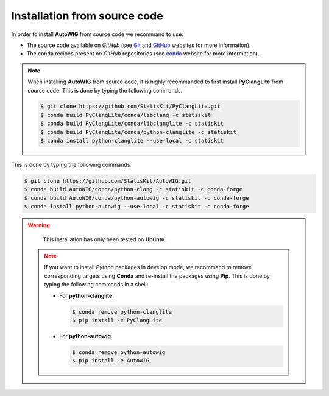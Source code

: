 .. _install-source:

Installation from source code
=============================

In order to install **AutoWIG** from source code we recommand to use:

* The source code available on *GitHub* (see `Git <https://git-scm.com/>`_ and `GitHub <https://github.com/>`_ websites for more information).
* The conda recipes present on *GitHub* repositories (see `conda <http://conda.pydata.org/docs/>`_ website for more information).
 
.. note::

    When installing **AutoWIG** from source code, it is highly recommanded to first install **PyClangLite** from source code.
    This is done by typing the following commands.

    .. code-block:: console

        $ git clone https://github.com/StatisKit/PyClangLite.git
        $ conda build PyClangLite/conda/libclang -c statiskit
        $ conda build PyClangLite/conda/libclanglite -c statiskit
        $ conda build PyClangLite/conda/python-clanglite -c statiskit
        $ conda install python-clanglite --use-local -c statiskit

This is done by typing the following commands

.. code-block:: console

    $ git clone https://github.com/StatisKit/AutoWIG.git
    $ conda build AutoWIG/conda/python-clang -c statiskit -c conda-forge
    $ conda build AutoWIG/conda/python-autowig -c statiskit -c conda-forge
    $ conda install python-autowig --use-local -c statiskit -c conda-forge

.. warning::

    This installation has only been tested on **Ubuntu**.
    
 .. note::
 
    If you want to install *Python* packages in develop mode, we recommand to remove corresponding targets using **Conda** and re-install the packages using **Pip**.
    This is done by typing the following commands in a shell:
    
    * For **python-clanglite**.
      
      .. code-block:: console
      
         $ conda remove python-clanglite
         $ pip install -e PyClangLite
         
    * For **python-autowig**.
    
      .. code-block:: console
      
         $ conda remove python-autowig
         $ pip install -e AutoWIG
